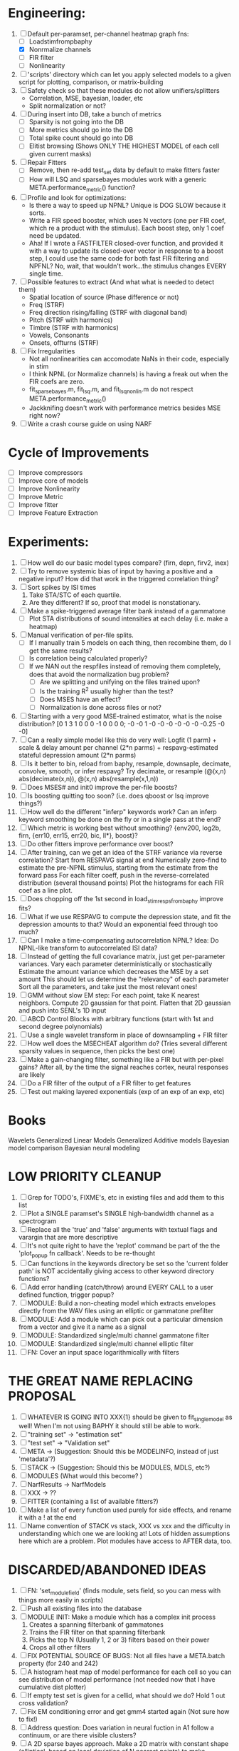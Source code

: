 * Engineering:
  1. [-] Default per-paramset, per-channel heatmap graph fns:
	 - [ ] Loadstimfrompbaphy
	 - [X] Nonrmalize channels
	 - [ ] FIR filter
	 - [ ] Nonlinearity
  2. [ ] 'scripts' directory which can let you apply selected models to a given script for plotting, comparison, or matrix-building
  3. [ ] Safety check so that these modules do not allow unifiers/splitters
         - Correlation, MSE, bayesian, loader, etc
	 - Split normalization or not?
  4. [ ] During insert into DB, take a bunch of metrics
	 - [ ] Sparsity is not going into the DB
	 - [ ] More metrics should go into the DB
	 - [ ] Total spike count should go into DB
	 - [ ] Elitist browsing (Shows ONLY THE HIGHEST MODEL of each cell given current masks)
  5. [ ] Repair Fitters 
         - [ ] Remove, then re-add test_set data by default to make fitters faster
         - [ ] How will LSQ and sparsebayes modules work with a generic META.performance_metric() function?
  6. [ ] Profile and look for optimizations:
         - Is there a way to speed up NPNL? Unique is DOG SLOW because it sorts.
         - Write a FIR speed booster, which uses N vectors (one per FIR coef, which re a product with the stimulus). Each boost step, only 1 coef need be updated.
         - Aha! If I wrote a FASTFILTER closed-over function, and provided it with a way to update its closed-over vector in response to a boost step, I could use the same code for both fast FIR filtering and NPFNL? No, wait, that wouldn't work...the stimulus changes EVERY single time.
  7. [ ] Possible features to extract (And what what is needed to detect them)
         - Spatial location of source (Phase difference or not)
         - Freq (STRF)
         - Freq direction rising/falling (STRF with diagonal band)
         - Pitch (STRF with harmonics)
         - Timbre (STRF with harmonics)
         - Vowels, Consonants 
         - Onsets, offturns (STRF)
  8. [ ] Fix Irregularities
         - Not all nonlinearities can accomodate NaNs in their code, especially in stim
         - I think NPNL (or Normalize channels) is having a freak out when the FIR coefs are zero. 
         - fit_sparsebayes.m, fit_lsq.m, and fit_lsqnonlin.m do not respect META.performance_metric()
         - Jackknifing doesn't work with performance metrics besides MSE right now?
  9. [ ] Write a crash course guide on using NARF 

* Cycle of Improvements
  - [ ] Improve compressors
  - [ ] Improve core of models
  - [ ] Improve Nonlinearity
  - [ ] Improve Metric
  - [ ] Improve fitter
  - [ ] Improve Feature Extraction
  
* Experiments:
  2. [ ] How well do our basic model types compare? (firn, depn, firv2, inex)
  4. [ ] Try to remove systemic bias of input by having a positive and a negative input? How did that work in the triggered correlation thing?
  5. [ ] Sort spikes by ISI times
	 1. Take STA/STC of each quartile.
	 2. Are they different? If so, proof that model is nonstationary.
  6. [ ] Make a spike-triggered average filter bank instead of a gammatone
         - [ ] Plot STA distributions of sound intensities at each delay (i.e. make a heatmap)
  7. [ ] Manual verification of per-file splits.
	 - [ ] If I manually train 5 models on each thing, then recombine them, do I get the same results?
	 - [ ] Is correlation being calculated properly?
	 - [ ] If we NAN out the respfiles instead of removing them completely, does that avoid the normalization bug problem?
         - [ ] Are we splitting and unifying on the files trained upon?
         - [ ] Is the training R^2 usually higher than the test?
         - [ ] Does MSES have an effect?
         - [ ] Normalization is done across files or not?
  8. [ ] Starting with a very good MSE-trained estimator, what is the noise distribution?
	 [0  1  3  1  0  0  0 -1  0  0  0  0; -0 -0  1 -0 -0 -0 -0 -0 -0  -0.25 -0 -0]
  9. [ ] Can a really simple model like this do very well:
	 Logfit (1 parm) + scale & delay amount per channel (2*n parms) + respavg-estimated stateful depression amount (2*n parms)
  10. [ ] Is it better to bin, reload from baphy, resample, downsaple, decimate, convolve, smooth, or infer respavg?
          Try decimate, or resample (@(x,n) abs(decimate(x,n)),  @(x,n) abs(resample(x,1,n))
  11. [ ] Does MSES# and init0 improve the per-file boosts?
  12. [ ] Is boosting quitting too soon? (i.e. does qboost or lsq improve things?)
  13. [ ] How well do the different "inferp" keywords work?
	  Can an inferp keyword smoothing be done on the fly or in a single pass at the end?
  14. [ ] Which metric is working best without smoothing?
	  {env200, log2b, firn, {err10, err15, err20, bic, ll*}, boost}?
  15. [ ] Do other fitters improve performance over boost?
  16. [ ] After training, can we get an idea of the STRF variance via reverse correlation?
	  Start from RESPAVG signal at end
	  Numerically zero-find to estimate the pre-NPNL stimulus, starting from the estimate from the forward pass
	  For each filter coeff, push in the reverse-correlated distribution (several thousand points)
	  Plot the histograms for each FIR coef as a line plot. 
  17. [ ] Does chopping off the 1st second in load_stim_resps_from_baphy improve fits?
  18. [ ] What if we use RESPAVG to compute the depression state, and fit the depression amounts to that?
	  Would an exponential feed through too much?
  19. [ ] Can I make a time-compensating autocorrelation NPNL?
	  Idea: Do NPNL-like transform to autocorrelated ISI data?
  20. [ ] Instead of getting the full covariance matrix, just get per-parameter variances.
	  Vary each parameter deterministically or stochastically
	  Estimate the amount variance which decreases the MSE by a set amount
	  This should let us determine the "relevancy" of each parameter
	  Sort all the parameters, and take just the most relevant ones!
  21. [ ] GMM without slow EM step:
	  For each point, take K nearest neighbors. 
	  Compute 2D gaussian for that point. 
	  Flatten that 2D gaussian and push into SENL's 1D input
  22. [ ] ABCD Control Blocks with arbitrary functions (start with 1st and second degree polynomials)
  23. [ ] Use a single wavelet transform in place of downsampling + FIR filter
  24. [ ] How well does the MSECHEAT algorithm do?
	  (Tries several different sparsity values in sequence, then picks the best one)
  25. [ ] Make a gain-changing filter, something like a FIR but with per-pixel gains? After all, by the time the signal reaches cortex, neural responses are likely
  26. [ ] Do a FIR filter of the output of a FIR filter to get features
  27. [ ] Test out making layered exponentials (exp of an exp of an exp, etc)

* Books
  Wavelets
  Generalized Linear Models
  Generalized Additive models
  Bayesian model comparison
  Bayesian neural modeling

* LOW PRIORITY CLEANUP
  1. [ ] Grep for TODO's, FIXME's, etc in existing files and add them to this list
  2. [ ] Plot a SINGLE paramset's SINGLE high-bandwidth channel as a spectrogram
  3. [ ] Replace all the 'true' and 'false' arguments with textual flags and varargin that are more descriptive
  4. [ ] It's not quite right to have the 'replot' command be part of the the 'plot_popup fn callback'. Needs to be re-thought
  5. [ ] Can functions in the keywords directory be set so the 'current folder path' is NOT accidentally giving access to other keyword directory functions?
  6. [ ] Add error handling (catch/throw) around EVERY CALL to a user defined function, trigger popup?
  7. [ ] MODULE: Build a non-cheating model which extracts envelopes directly from the WAV files using an elliptic or gammatone prefilter
  8. [ ] MODULE: Add a module which can pick out a particular dimension from a vector and give it a name as a signal
  10. [ ] MODULE: Standardized single/multi channel gammatone filter
  11. [ ] MODULE: Standardized single/multi channel elliptic filter 
  12. [ ] FN: Cover an input space logarithmically with filters

* THE GREAT NAME REPLACING PROPOSAL
  1. [ ] WHATEVER IS GOING INTO XXX{1} should be given to fit_single_model as well! When I'm not using BAPHY it should still be able to work.
  2. [ ] "training set" -> "estimation set"
  3. [ ] "test set" -> "Validation set"
  4. [ ] META -> (Suggestion: Should this be MODELINFO, instead of just 'metadata'?)
  5. [ ] STACK -> (Suggestion: Should this be MODULES, MDLS, etc?)
  6. [ ] MODULES (What would this become? )
  7. [ ] NarfResults -> NarfModels
  8. [ ] XXX -> ??
  9. [ ] FITTER (containing a list of available fitters?)
  10. [ ] Make a list of every function used purely for side effects, and rename it with a ! at the end
  11. [ ] Name convention of STACK vs stack, XXX vs xxx and the difficulty in understanding which one we are looking at! 
	  Lots of hidden assumptions here which are a problem. Plot modules have access to AFTER data, too.

* DISCARDED/ABANDONED IDEAS
  1. [ ] FN: 'set_module_field' (finds module, sets field, so you can mess with things more easily in scripts)
  2. [ ] Push all existing files into the database
  3. [ ] MODULE INIT: Make a module which has a complex init process
	 1) Creates a spanning filterbank of gammatones
	 2) Trains the FIR filter on that spanning filterbank
	 3) Picks the top N (Usually 1, 2 or 3) filters based on their power
	 4) Crops all other filters
  4. [ ] FIX POTENTIAL SOURCE OF BUGS: Not all files have a META.batch property (for 240 and 242)
  5. [ ] A histogram heat map of model performance for each cell so you can see distribution of model performance (not needed now that I have cumulative dist plotter)
  6. [ ] If empty test set is given for a cellid, what should we do? Hold 1 out cross validation? 
  7. [ ] Fix EM conditioning error and get gmm4 started again (Not sure how to fix!)
  8. [ ] Address question: Does variation in neural fuction in A1 follow a continuum, or are there visible clusters?
  9. [ ] A 2D sparse bayes approach. Make a 2D matrix with constant shape (elliptical, based on local deviation of N nearest points) to make representative gaussians, then flatten to 1D to make basis vectors fed through SB.
  10. [ ] CLEAN: Compare_models needs to sort based on training score if test_score doesn't exist.
  11. [ ] FITTER: Regularized boosting fitter
  12. [ ] FITTER: Automatic Relevancy Determination (ARD) + Automatic Smoothness Determination (ASD)
  13. [ ] FITTER: A stronger shrinkage fitter (Shrink by as much as you want).
  14. [ ] FITTER: Three-step fitter (First FIR, then NL, then both together).
  15. [ ] FITTER: Multi-step sparseness fitters (Fit, sparseify, fit, sparsify, etc). Waste of time
  16. [ ] MODULE: Make a faster IIR filter with asymmetric response properties 
  17. [ ] Make logging work for the GUI by including the log space in narf_modelpane?
  18. [ ] IRRITATION: Why doesn't 'nonlinearity' module default to a sigmoid with reasonable parameters?
  19. [ ] IRRITATION: Why isn't there progress in the GUI when fitting?
  20. [ ] IRRITATION: Why isn't there an 'undo' function?
  21. [ ] IRRITATION: Why can't I edit a module type in the middle of the stack via the GUI?
  22. [ ] Right now, you can only instantiate a single GUI at a time. Could this be avoided and the design made more general?	  
	  To do this, instead of a _global_ STACK and XXX, they would be closed-over by the GUI object.
	  Then, there would need to be a 'update-gui' function which can use those closed over variables.
	  That fn could be called whenever you want to programmatically update it. 	  	  	 
  23. [ ] Make gui plot functions response have two dropdowns to pick out colorbar thresholds for easier visualization?
  24. [ ] Make it so baphy can be run _twice_, so that raw_stim_fs can be two different values (load envelope and wav data simultaneously)
  25. [ ] MODULE: Add a filter that processess phase information from a stimulus, not just the magnitude
  26. [ ] Write a function which swaps out the STACK into the BACKGROUND so you can 'hold' a model as a reference and play around with other settings, and see the results graphically by switching back and forth.
  27. [ ] Try adding informative color to histograms and scatter plots
  28. [ ] Try improving contrast of various intensity plots
  29. [ ] Put a Button on the performance metric that launches an external figure if more plot space is needed.
  30. [ ] Add a GUI button to load_stim_from_baphy to play the stimulus as a sound
  31. [ ] FITTER: Crop N% out fitter:
	    1) quickfits FIR
	    2) then quickfits NL
	    3) measures distance from NL line, marks the N worst points
	    4) Looks them up by original indexes (before the sort and row averaging)
	    5) Inverts nonlinearity numerically to find input
	    6) Deconvolves FIR to find the spike that was bad
	    7) Deletes that bad spike from the data
	    8) Starts again with a shrinkage fitter that fits both together
  32. [ ] Expressing NL smoothness regularizer as a matrix
	    A Tikhonov matrix for regression: 
	    diagonals are variance of each coef.
	    2nd diagonals would add some correlation from one FIR coef to the next (smoothness?).
  33. [ ] Sparsity check:
	   For each model,
              for 1:num coefs
               Prune the least important coef
		plot performance
              Make a plot of the #coefs vs performance
  34. [ ] A check of NL homoskedasticity (How much is the variance changing along the abscissa)	     
  35. [ ] FITTER: SWARM. Hybrid fit routine which takes the top N% of models, scales all FIR powers to be the same, then shrinks them.
  36. [ ] Get a histogram of the error of the NL. (Is it Gaussian or something else?)
  37. [ ] Have a display of the Pareto front (Dominating models with better r^2 or whatever)
  38. [ ] FN: Searches for unattached model and image files and deletes them
  39. [ ] Models need associated 'summarize' methods in META
	  Why: Need to extract comparable info despite STACK positional differences in model structure.
	  Why: Need a general interface to plot model summaries for wildly different models
	  Difficulty: Auto-generated models will need some intelligence as to how to generate summarize methods for themselves
  40. [ ] DB Bug Catcher which verifies that every model file in /auto/data/code is in the DB, and correct
	  Why: Somebody could easily put the DB and filesystem out of sync.
	  Why: image files could get deleted
	  Why: DB table could get corrupted
	  Why: Also, we need to periodically re-run the analysis/batch_240.m type scripts to make sure they are all generated and current
  41. [ ] Put a line in fit_single_model that pulls the latest GIT code before fitting?
  42. Fit combo: revcorr->boost (what we do now)
  43. Fit combo: revcorr->boost->sparsify->boost   (Force sparsity and re-boost)
  44. Fit combo: prior->boost
  45. Fit combo: revcorr->boost_with_increasing_sparsity_penalty
  46. Fit combo: revcorr->boost_with_decreasing_sparsity_penalty
  47. Fit combo: zero->boost 
  48. Fit combo: Fit at 100hz, then use that to init a fit at 200Hz, then again at 400Hz.
  49. Replace my nargin checks with "if ~exist('BLAH','var'),"
  50. sf=sf{1}; should be eliminated IN EVERY SINGLE FILE! 
  51. [ ] FIR filter needs an 'ACTIVE FIR COEFS' plot which only displays paramsets matching selected
  52. [ ] IRRITATION: Why can't I resize windows?
  53. Stephen will do the init condition for FIRN coefs split into two filters of positive/negative coefs only    
  54. Write a termination condition that ends when "delta = 10^-5 * max-delta-found-so-far" for boosting
  55. Why an FPGA would kick ass for this stuff(You could try all 300 coefficient boosting steps simultaneously, this is an embarassingly parallel problem)
  56. Crazyboost
      How's this for a fitter?
      Boosting works well, and tries every possible step before taking a new one.
      That's good and deterministic, but maybe we could speed things up by randomly sorting the steps (so as not to be biased towards early values)
      Then just take a step _any_ time it improves the score
      It would take many more steps each iteration.
      No guarantee it would converge, but maybe we could do it just to get started more quickly
  57. Can Jackknifes be stored in the same model file? (No, this should not be done.)
  58. SAFETY VERIFICATION PROGRAM:
    + Create a test/ directory with many test functions in it
      Each test function:
      - creates a default XXX{1}
      - Puts a single module on the stack
      - Recomputes XXX(1)
      - Checks output vs predetermined values
    + Check that all modules work independently as expected
    + Checks that DB and modelfiles still sync up
  59. Rewrite JOBS system
      + Put a "Complete?" 
      + Any number of PCs query the DB, try to get 'incomplete' flagged models. DB is atomic, handles conflicts and negates need for server.
      + They compute those models, then return values.
      + If desired, a local 'manager' on each PC can watch processes, handle timeouts, etc
      + Negates need for SSH credentials everywhere, too.
  60. Improve BAPHY Interface
      - Right now BAPHY has a complicated interface for a simple thing:
      - All we really want is the stimulus and response(s)
      - Selecting data ourselves, jackknifing it, hacking it out, etc are messy since half of it is done in Baphy and half in NARF
** Make Fitters understand how to work on each paramset separately?
   - I wish we could, but this is impossible. Right now, there is a subtle problem when we use a splitter on the FIR filter:
   - Boosting slows down 5x. We have 5x24 = 120 parameters per boost step. 
   - Fitting in one split regime is subtely interacting with fitting in another. Early stopping worsens this effect.
   - However, this cannot be done. Perhaps we are trying to fit a nonlinearity across all models; we cannot fit each separately. 
** Try this:
   http://www.mathworks.com/matlabcentral/fileexchange/27662-evolve-top-and-bottom-envelopes-for-time-signals-i-e
   Should also query the database to see if a job is queued already, and list a Q
   Add intelligence to boostperfile that
   DOES split the normalization
   DOES split any module that is not a performance metric or a loader
   Put a breakpoint in boostperfile, check that the predictions are fine, then let the merge occur, then check the predictions again
  5. [ ] Repair Narf Browser
	 - [ ] Antialiasing problem when saving images
	 - [ ] AND/OR/NOT query token filter, or 'In position 3' filter
	 - [ ] Arbitrary keyword substring stuff
         - [ ] The total number of spikes in each behavior respfile should be displayed?
  10. [ ] Add new functionality to the do_scatter_plot method
	  - [ ] Instead of plotting a scatter plot as points, use a fine-grid HEAT MAP
		Use grayish/blackish 
